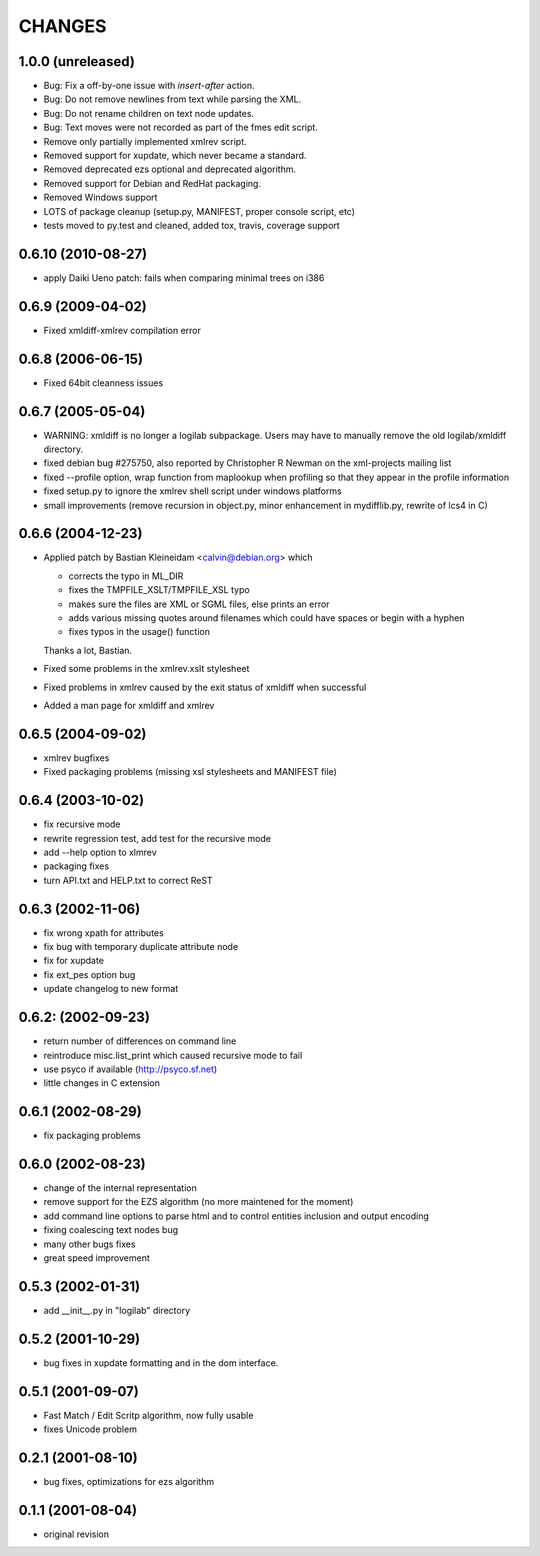CHANGES
=======


1.0.0 (unreleased)
------------------

- Bug: Fix a off-by-one issue with `insert-after` action.

- Bug: Do not remove newlines from text while parsing the XML.

- Bug: Do not rename children on text node updates.

- Bug: Text moves were not recorded as part of the fmes edit script.

- Remove only partially implemented xmlrev script.

- Removed support for xupdate, which never became a standard.

- Removed deprecated ezs optional and deprecated algorithm.

- Removed support for Debian and RedHat packaging.

- Removed Windows support

- LOTS of package cleanup (setup.py, MANIFEST, proper console script, etc)

- tests moved to py.test and cleaned, added tox, travis, coverage support


0.6.10 (2010-08-27)
-------------------

- apply Daiki Ueno patch: fails when comparing minimal trees on i386


0.6.9 (2009-04-02)
------------------

- Fixed xmldiff-xmlrev compilation error


0.6.8 (2006-06-15)
------------------

- Fixed 64bit cleanness issues


0.6.7 (2005-05-04)
------------------

- WARNING: xmldiff is no longer a logilab subpackage. Users may have to
  manually remove the old logilab/xmldiff directory.

- fixed debian bug #275750, also reported by Christopher R Newman on the
  xml-projects mailing list

- fixed --profile option, wrap function from maplookup when profiling so that
  they appear in the profile information

- fixed setup.py to ignore the xmlrev shell script under windows platforms

- small improvements (remove recursion in object.py, minor enhancement in
  mydifflib.py, rewrite of lcs4 in C)


0.6.6 (2004-12-23)
------------------

- Applied patch by Bastian Kleineidam <calvin@debian.org> which

  - corrects the typo in  ML_DIR

  - fixes the TMPFILE_XSLT/TMPFILE_XSL typo

  - makes sure the files are XML or SGML files, else prints an error

  - adds various missing quotes around filenames which could have
    spaces or begin with a hyphen

  - fixes typos in the usage() function

  Thanks a lot, Bastian.

- Fixed some problems in the xmlrev.xslt stylesheet

- Fixed problems in xmlrev caused by the exit status of xmldiff when
  successful

- Added a man page for xmldiff and xmlrev


0.6.5 (2004-09-02)
------------------

- xmlrev bugfixes

- Fixed packaging problems (missing xsl stylesheets and MANIFEST file)


0.6.4 (2003-10-02)
------------------

- fix recursive mode

- rewrite regression test, add test for the recursive mode

- add --help option to xlmrev

- packaging fixes

- turn API.txt and HELP.txt to correct ReST


0.6.3 (2002-11-06)
------------------

- fix wrong xpath for attributes

- fix bug with temporary duplicate attribute node

- fix for xupdate

- fix ext_pes option bug

- update changelog to new format


0.6.2: (2002-09-23)
------------------

- return number of differences on command line

- reintroduce misc.list_print which caused recursive mode
  to fail

- use psyco if available (http://psyco.sf.net)

- little changes in C extension


0.6.1 (2002-08-29)
------------------

- fix packaging problems


0.6.0 (2002-08-23)
------------------

- change of the internal representation

- remove support for the EZS algorithm (no more maintened
  for the moment)

- add command line options to parse html and to control
  entities inclusion and output encoding

- fixing coalescing text nodes bug

- many other bugs fixes

- great speed improvement


0.5.3 (2002-01-31)
------------------

- add __init__.py in "logilab" directory


0.5.2 (2001-10-29)
------------------

- bug fixes in xupdate formatting and in the dom interface.


0.5.1 (2001-09-07)
------------------

- Fast Match / Edit Scritp algorithm, now fully usable

- fixes Unicode problem


0.2.1 (2001-08-10)
------------------

- bug fixes, optimizations for ezs algorithm


0.1.1 (2001-08-04)
------------------

- original revision
